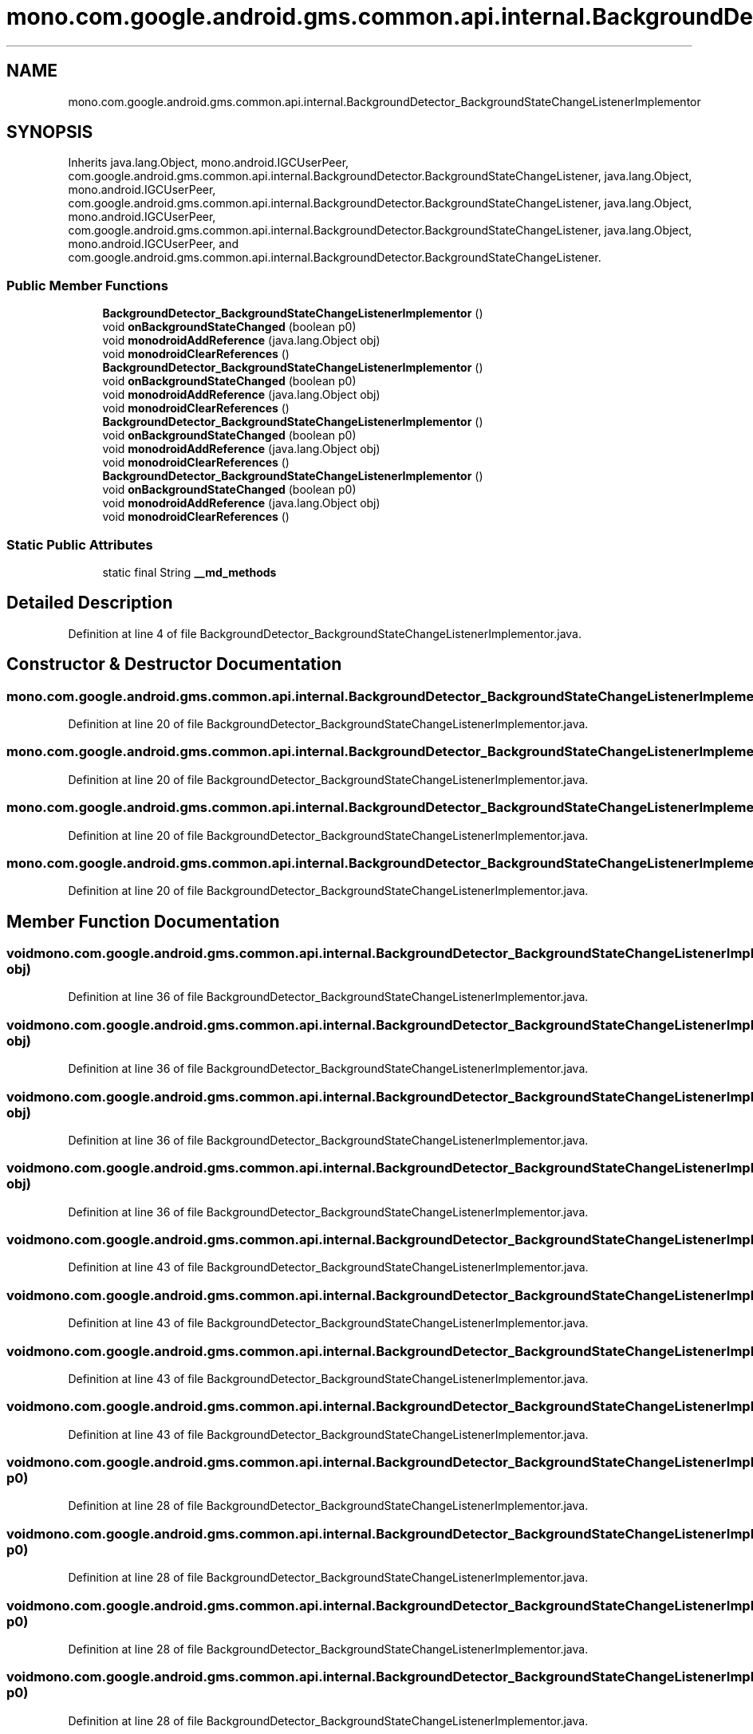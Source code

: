 .TH "mono.com.google.android.gms.common.api.internal.BackgroundDetector_BackgroundStateChangeListenerImplementor" 3 "Thu Apr 29 2021" "Version 1.0" "Green Quake" \" -*- nroff -*-
.ad l
.nh
.SH NAME
mono.com.google.android.gms.common.api.internal.BackgroundDetector_BackgroundStateChangeListenerImplementor
.SH SYNOPSIS
.br
.PP
.PP
Inherits java\&.lang\&.Object, mono\&.android\&.IGCUserPeer, com\&.google\&.android\&.gms\&.common\&.api\&.internal\&.BackgroundDetector\&.BackgroundStateChangeListener, java\&.lang\&.Object, mono\&.android\&.IGCUserPeer, com\&.google\&.android\&.gms\&.common\&.api\&.internal\&.BackgroundDetector\&.BackgroundStateChangeListener, java\&.lang\&.Object, mono\&.android\&.IGCUserPeer, com\&.google\&.android\&.gms\&.common\&.api\&.internal\&.BackgroundDetector\&.BackgroundStateChangeListener, java\&.lang\&.Object, mono\&.android\&.IGCUserPeer, and com\&.google\&.android\&.gms\&.common\&.api\&.internal\&.BackgroundDetector\&.BackgroundStateChangeListener\&.
.SS "Public Member Functions"

.in +1c
.ti -1c
.RI "\fBBackgroundDetector_BackgroundStateChangeListenerImplementor\fP ()"
.br
.ti -1c
.RI "void \fBonBackgroundStateChanged\fP (boolean p0)"
.br
.ti -1c
.RI "void \fBmonodroidAddReference\fP (java\&.lang\&.Object obj)"
.br
.ti -1c
.RI "void \fBmonodroidClearReferences\fP ()"
.br
.ti -1c
.RI "\fBBackgroundDetector_BackgroundStateChangeListenerImplementor\fP ()"
.br
.ti -1c
.RI "void \fBonBackgroundStateChanged\fP (boolean p0)"
.br
.ti -1c
.RI "void \fBmonodroidAddReference\fP (java\&.lang\&.Object obj)"
.br
.ti -1c
.RI "void \fBmonodroidClearReferences\fP ()"
.br
.ti -1c
.RI "\fBBackgroundDetector_BackgroundStateChangeListenerImplementor\fP ()"
.br
.ti -1c
.RI "void \fBonBackgroundStateChanged\fP (boolean p0)"
.br
.ti -1c
.RI "void \fBmonodroidAddReference\fP (java\&.lang\&.Object obj)"
.br
.ti -1c
.RI "void \fBmonodroidClearReferences\fP ()"
.br
.ti -1c
.RI "\fBBackgroundDetector_BackgroundStateChangeListenerImplementor\fP ()"
.br
.ti -1c
.RI "void \fBonBackgroundStateChanged\fP (boolean p0)"
.br
.ti -1c
.RI "void \fBmonodroidAddReference\fP (java\&.lang\&.Object obj)"
.br
.ti -1c
.RI "void \fBmonodroidClearReferences\fP ()"
.br
.in -1c
.SS "Static Public Attributes"

.in +1c
.ti -1c
.RI "static final String \fB__md_methods\fP"
.br
.in -1c
.SH "Detailed Description"
.PP 
Definition at line 4 of file BackgroundDetector_BackgroundStateChangeListenerImplementor\&.java\&.
.SH "Constructor & Destructor Documentation"
.PP 
.SS "mono\&.com\&.google\&.android\&.gms\&.common\&.api\&.internal\&.BackgroundDetector_BackgroundStateChangeListenerImplementor\&.BackgroundDetector_BackgroundStateChangeListenerImplementor ()"

.PP
Definition at line 20 of file BackgroundDetector_BackgroundStateChangeListenerImplementor\&.java\&.
.SS "mono\&.com\&.google\&.android\&.gms\&.common\&.api\&.internal\&.BackgroundDetector_BackgroundStateChangeListenerImplementor\&.BackgroundDetector_BackgroundStateChangeListenerImplementor ()"

.PP
Definition at line 20 of file BackgroundDetector_BackgroundStateChangeListenerImplementor\&.java\&.
.SS "mono\&.com\&.google\&.android\&.gms\&.common\&.api\&.internal\&.BackgroundDetector_BackgroundStateChangeListenerImplementor\&.BackgroundDetector_BackgroundStateChangeListenerImplementor ()"

.PP
Definition at line 20 of file BackgroundDetector_BackgroundStateChangeListenerImplementor\&.java\&.
.SS "mono\&.com\&.google\&.android\&.gms\&.common\&.api\&.internal\&.BackgroundDetector_BackgroundStateChangeListenerImplementor\&.BackgroundDetector_BackgroundStateChangeListenerImplementor ()"

.PP
Definition at line 20 of file BackgroundDetector_BackgroundStateChangeListenerImplementor\&.java\&.
.SH "Member Function Documentation"
.PP 
.SS "void mono\&.com\&.google\&.android\&.gms\&.common\&.api\&.internal\&.BackgroundDetector_BackgroundStateChangeListenerImplementor\&.monodroidAddReference (java\&.lang\&.Object obj)"

.PP
Definition at line 36 of file BackgroundDetector_BackgroundStateChangeListenerImplementor\&.java\&.
.SS "void mono\&.com\&.google\&.android\&.gms\&.common\&.api\&.internal\&.BackgroundDetector_BackgroundStateChangeListenerImplementor\&.monodroidAddReference (java\&.lang\&.Object obj)"

.PP
Definition at line 36 of file BackgroundDetector_BackgroundStateChangeListenerImplementor\&.java\&.
.SS "void mono\&.com\&.google\&.android\&.gms\&.common\&.api\&.internal\&.BackgroundDetector_BackgroundStateChangeListenerImplementor\&.monodroidAddReference (java\&.lang\&.Object obj)"

.PP
Definition at line 36 of file BackgroundDetector_BackgroundStateChangeListenerImplementor\&.java\&.
.SS "void mono\&.com\&.google\&.android\&.gms\&.common\&.api\&.internal\&.BackgroundDetector_BackgroundStateChangeListenerImplementor\&.monodroidAddReference (java\&.lang\&.Object obj)"

.PP
Definition at line 36 of file BackgroundDetector_BackgroundStateChangeListenerImplementor\&.java\&.
.SS "void mono\&.com\&.google\&.android\&.gms\&.common\&.api\&.internal\&.BackgroundDetector_BackgroundStateChangeListenerImplementor\&.monodroidClearReferences ()"

.PP
Definition at line 43 of file BackgroundDetector_BackgroundStateChangeListenerImplementor\&.java\&.
.SS "void mono\&.com\&.google\&.android\&.gms\&.common\&.api\&.internal\&.BackgroundDetector_BackgroundStateChangeListenerImplementor\&.monodroidClearReferences ()"

.PP
Definition at line 43 of file BackgroundDetector_BackgroundStateChangeListenerImplementor\&.java\&.
.SS "void mono\&.com\&.google\&.android\&.gms\&.common\&.api\&.internal\&.BackgroundDetector_BackgroundStateChangeListenerImplementor\&.monodroidClearReferences ()"

.PP
Definition at line 43 of file BackgroundDetector_BackgroundStateChangeListenerImplementor\&.java\&.
.SS "void mono\&.com\&.google\&.android\&.gms\&.common\&.api\&.internal\&.BackgroundDetector_BackgroundStateChangeListenerImplementor\&.monodroidClearReferences ()"

.PP
Definition at line 43 of file BackgroundDetector_BackgroundStateChangeListenerImplementor\&.java\&.
.SS "void mono\&.com\&.google\&.android\&.gms\&.common\&.api\&.internal\&.BackgroundDetector_BackgroundStateChangeListenerImplementor\&.onBackgroundStateChanged (boolean p0)"

.PP
Definition at line 28 of file BackgroundDetector_BackgroundStateChangeListenerImplementor\&.java\&.
.SS "void mono\&.com\&.google\&.android\&.gms\&.common\&.api\&.internal\&.BackgroundDetector_BackgroundStateChangeListenerImplementor\&.onBackgroundStateChanged (boolean p0)"

.PP
Definition at line 28 of file BackgroundDetector_BackgroundStateChangeListenerImplementor\&.java\&.
.SS "void mono\&.com\&.google\&.android\&.gms\&.common\&.api\&.internal\&.BackgroundDetector_BackgroundStateChangeListenerImplementor\&.onBackgroundStateChanged (boolean p0)"

.PP
Definition at line 28 of file BackgroundDetector_BackgroundStateChangeListenerImplementor\&.java\&.
.SS "void mono\&.com\&.google\&.android\&.gms\&.common\&.api\&.internal\&.BackgroundDetector_BackgroundStateChangeListenerImplementor\&.onBackgroundStateChanged (boolean p0)"

.PP
Definition at line 28 of file BackgroundDetector_BackgroundStateChangeListenerImplementor\&.java\&.
.SH "Member Data Documentation"
.PP 
.SS "static final String mono\&.com\&.google\&.android\&.gms\&.common\&.api\&.internal\&.BackgroundDetector_BackgroundStateChangeListenerImplementor\&.__md_methods\fC [static]\fP"
@hide 
.PP
Definition at line 11 of file BackgroundDetector_BackgroundStateChangeListenerImplementor\&.java\&.

.SH "Author"
.PP 
Generated automatically by Doxygen for Green Quake from the source code\&.
